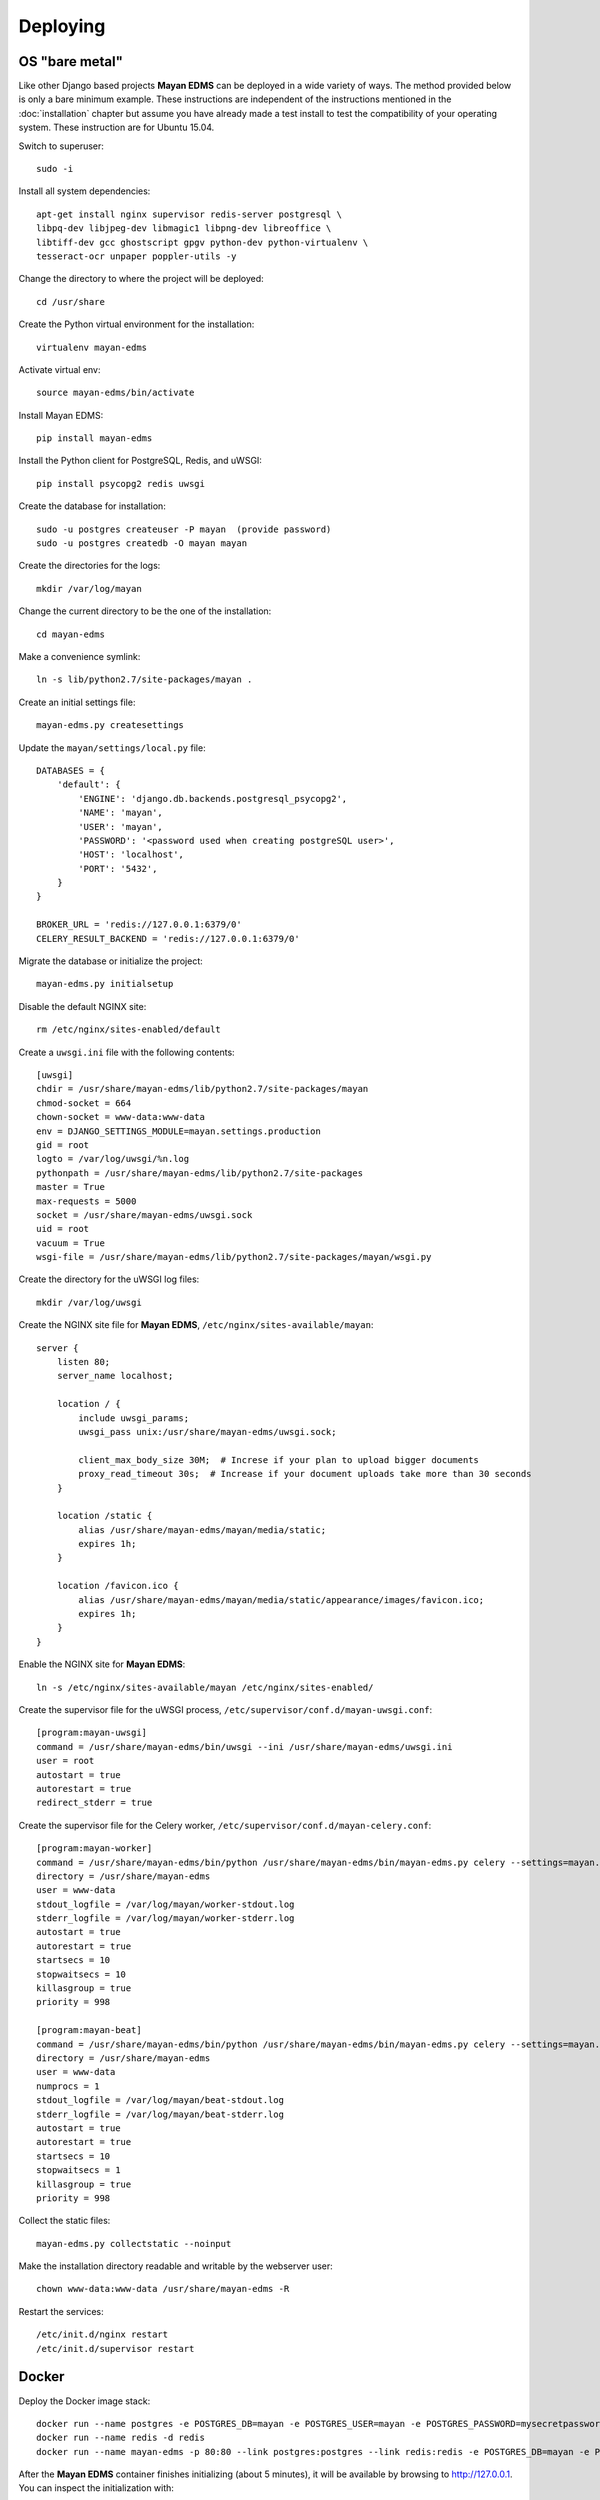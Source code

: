=========
Deploying
=========

OS "bare metal"
===============

Like other Django based projects **Mayan EDMS** can be deployed in a wide variety
of ways. The method provided below is only a bare minimum example.
These instructions are independent of the instructions mentioned in the
:doc:`installation` chapter but assume you have already made a test install to
test the compatibility of your operating system. These instruction are for
Ubuntu 15.04.

Switch to superuser::

    sudo -i

Install all system dependencies::

    apt-get install nginx supervisor redis-server postgresql \
    libpq-dev libjpeg-dev libmagic1 libpng-dev libreoffice \
    libtiff-dev gcc ghostscript gpgv python-dev python-virtualenv \
    tesseract-ocr unpaper poppler-utils -y

Change the directory to where the project will be deployed::

    cd /usr/share

Create the Python virtual environment for the installation::

    virtualenv mayan-edms

Activate virtual env::

    source mayan-edms/bin/activate

Install Mayan EDMS::

    pip install mayan-edms

Install the Python client for PostgreSQL, Redis, and uWSGI::

    pip install psycopg2 redis uwsgi

Create the database for installation::

    sudo -u postgres createuser -P mayan  (provide password)
    sudo -u postgres createdb -O mayan mayan

Create the directories for the logs::

    mkdir /var/log/mayan

Change the current directory to be the one of the installation::

    cd mayan-edms

Make a convenience symlink::

    ln -s lib/python2.7/site-packages/mayan .

Create an initial settings file::

    mayan-edms.py createsettings

Update the ``mayan/settings/local.py`` file::

    DATABASES = {
        'default': {
            'ENGINE': 'django.db.backends.postgresql_psycopg2',
            'NAME': 'mayan',
            'USER': 'mayan',
            'PASSWORD': '<password used when creating postgreSQL user>',
            'HOST': 'localhost',
            'PORT': '5432',
        }
    }

    BROKER_URL = 'redis://127.0.0.1:6379/0'
    CELERY_RESULT_BACKEND = 'redis://127.0.0.1:6379/0'

Migrate the database or initialize the project::

    mayan-edms.py initialsetup

Disable the default NGINX site::

    rm /etc/nginx/sites-enabled/default

Create a ``uwsgi.ini`` file with the following contents::

    [uwsgi]
    chdir = /usr/share/mayan-edms/lib/python2.7/site-packages/mayan
    chmod-socket = 664
    chown-socket = www-data:www-data
    env = DJANGO_SETTINGS_MODULE=mayan.settings.production
    gid = root
    logto = /var/log/uwsgi/%n.log
    pythonpath = /usr/share/mayan-edms/lib/python2.7/site-packages
    master = True
    max-requests = 5000
    socket = /usr/share/mayan-edms/uwsgi.sock
    uid = root
    vacuum = True
    wsgi-file = /usr/share/mayan-edms/lib/python2.7/site-packages/mayan/wsgi.py

Create the directory for the uWSGI log files::

    mkdir /var/log/uwsgi

Create the NGINX site file for **Mayan EDMS**, ``/etc/nginx/sites-available/mayan``::

    server {
        listen 80;
        server_name localhost;

        location / {
            include uwsgi_params;
            uwsgi_pass unix:/usr/share/mayan-edms/uwsgi.sock;

            client_max_body_size 30M;  # Increse if your plan to upload bigger documents
            proxy_read_timeout 30s;  # Increase if your document uploads take more than 30 seconds
        }

        location /static {
            alias /usr/share/mayan-edms/mayan/media/static;
            expires 1h;
        }

        location /favicon.ico {
            alias /usr/share/mayan-edms/mayan/media/static/appearance/images/favicon.ico;
            expires 1h;
        }
    }

Enable the NGINX site for **Mayan EDMS**::

    ln -s /etc/nginx/sites-available/mayan /etc/nginx/sites-enabled/

Create the supervisor file for the uWSGI process, ``/etc/supervisor/conf.d/mayan-uwsgi.conf``::

    [program:mayan-uwsgi]
    command = /usr/share/mayan-edms/bin/uwsgi --ini /usr/share/mayan-edms/uwsgi.ini
    user = root
    autostart = true
    autorestart = true
    redirect_stderr = true

Create the supervisor file for the Celery worker, ``/etc/supervisor/conf.d/mayan-celery.conf``::

    [program:mayan-worker]
    command = /usr/share/mayan-edms/bin/python /usr/share/mayan-edms/bin/mayan-edms.py celery --settings=mayan.settings.production worker -Ofair -l ERROR
    directory = /usr/share/mayan-edms
    user = www-data
    stdout_logfile = /var/log/mayan/worker-stdout.log
    stderr_logfile = /var/log/mayan/worker-stderr.log
    autostart = true
    autorestart = true
    startsecs = 10
    stopwaitsecs = 10
    killasgroup = true
    priority = 998

    [program:mayan-beat]
    command = /usr/share/mayan-edms/bin/python /usr/share/mayan-edms/bin/mayan-edms.py celery --settings=mayan.settings.production beat -l ERROR
    directory = /usr/share/mayan-edms
    user = www-data
    numprocs = 1
    stdout_logfile = /var/log/mayan/beat-stdout.log
    stderr_logfile = /var/log/mayan/beat-stderr.log
    autostart = true
    autorestart = true
    startsecs = 10
    stopwaitsecs = 1
    killasgroup = true
    priority = 998

Collect the static files::

    mayan-edms.py collectstatic --noinput

Make the installation directory readable and writable by the webserver user::

    chown www-data:www-data /usr/share/mayan-edms -R

Restart the services::

    /etc/init.d/nginx restart
    /etc/init.d/supervisor restart

Docker
======

Deploy the Docker image stack::

    docker run --name postgres -e POSTGRES_DB=mayan -e POSTGRES_USER=mayan -e POSTGRES_PASSWORD=mysecretpassword -v /var/lib/postgresql/data -d postgres
    docker run --name redis -d redis
    docker run --name mayan-edms -p 80:80 --link postgres:postgres --link redis:redis -e POSTGRES_DB=mayan -e POSTGRES_USER=mayan -e POSTGRES_PASSWORD=mysecretpassword -v /usr/local/lib/python2.7/dist-packages/mayan/media -d mayanedms/monolithic

After the **Mayan EDMS** container finishes initializing (about 5 minutes), it will
be available by browsing to http://127.0.0.1. You can inspect the initialization
with::

    docker logs mayan-edms


Docker Compose
==============

Create a file named ``docker-compose.yml`` with the content::

    postgres:
        env_file:
            - ./environment
        image: postgres
        volumes:
            - /var/lib/postgresql/data

    redis:
        image: redis

    mayan-edms:
        env_file:
            - ./environment
        image: mayanedms/monolithic
        links:
            - postgres
            - redis
        ports:
            - "80:80"
        volumes:
            - /usr/local/lib/python2.7/dist-packages/mayan/media

Launch the entire stack (Postgres, Redis, and Mayan EDMS) using::

    docker-compose -f docker-compose.yml up -d

After the **Mayan EDMS** container finishes initializing (about 5 minutes), it will
be available by browsing to http://127.0.0.1. You can inspect the initialization
with::

    docker logs mayanedms_mayan-edms_1
